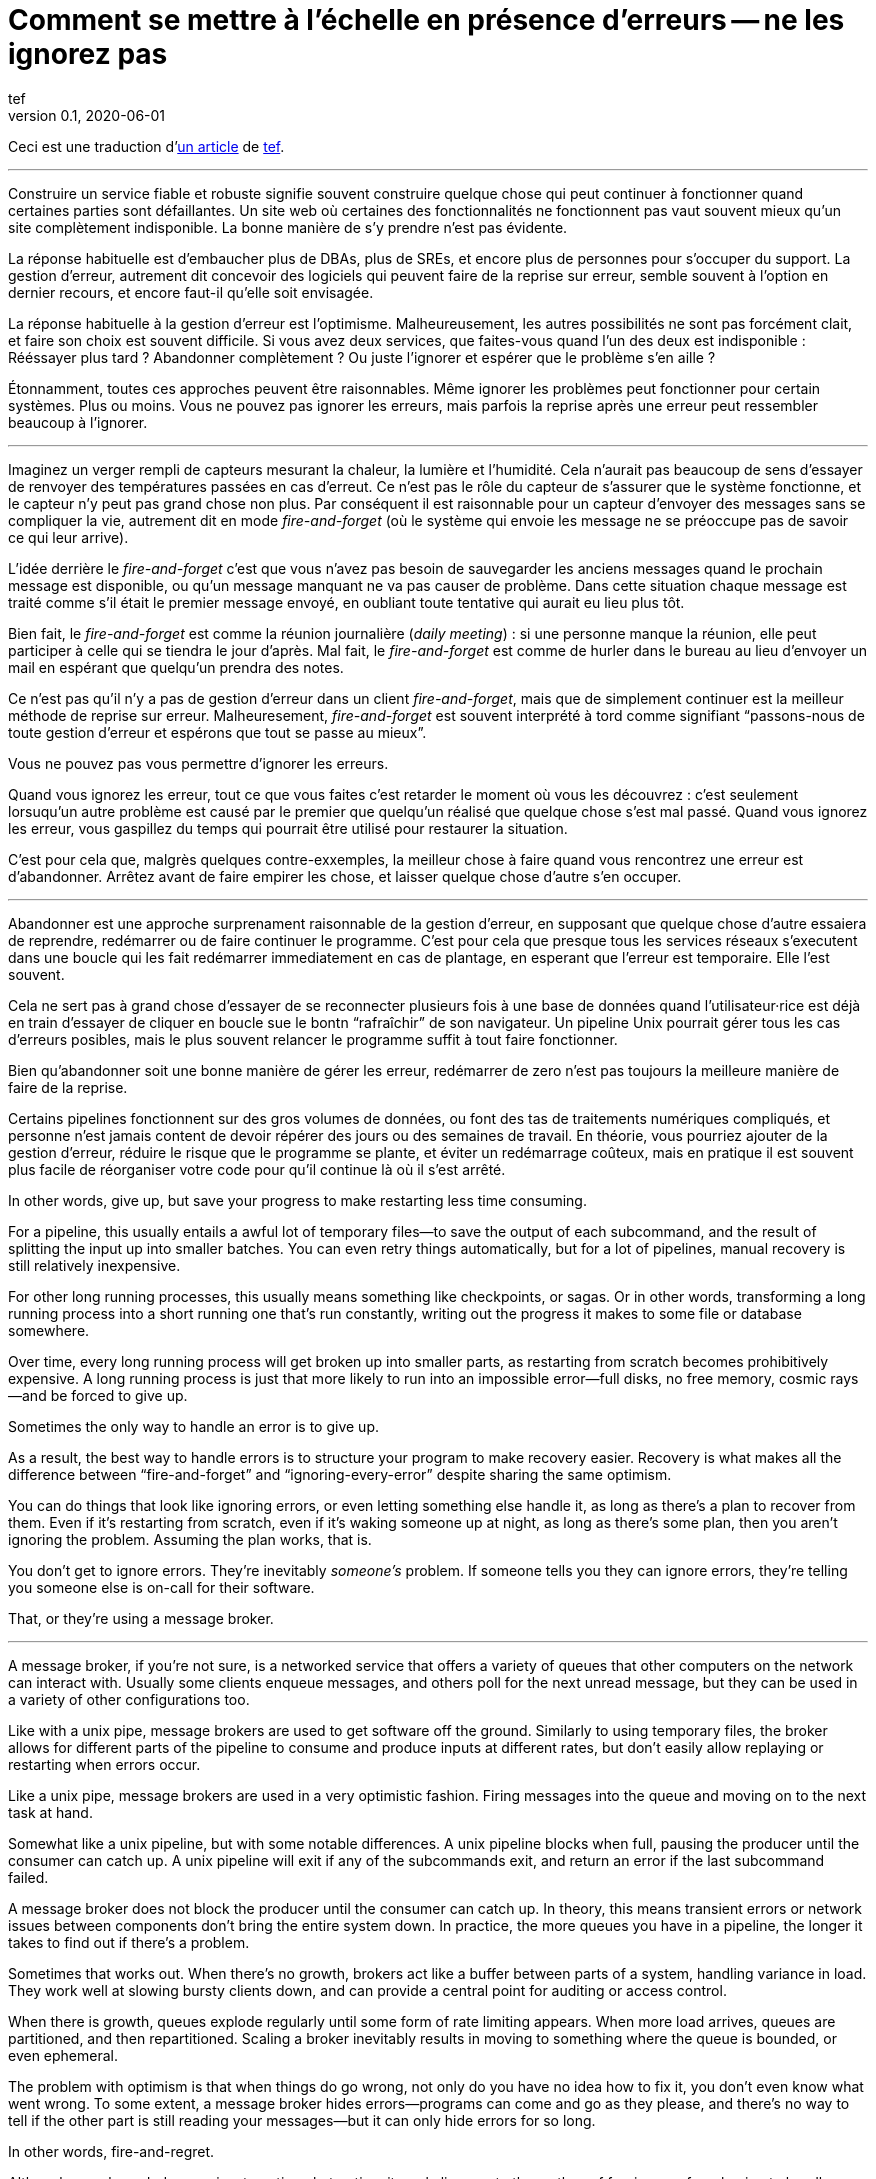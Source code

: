 = Comment se mettre à l'échelle en présence d'erreurs -- ne les ignorez pas
tef
v0.1, 2020-06-01
:article_lang: fr
:article_image: avatar.jpg
:faf: fire-and-forget

Ceci est une traduction d'link:https://programmingisterrible.com/post/188942142748/scaling-in-the-presence-of-errorsdont-ignore[un article] de link:http://twitter.com/tef_ebooks[tef].

''''

Construire un service fiable et robuste signifie souvent construire quelque chose qui peut continuer à fonctionner quand certaines parties sont défaillantes.
Un site web où certaines des fonctionnalités ne fonctionnent pas vaut souvent mieux qu'un site complètement indisponible.
La bonne manière de s'y prendre n'est pas évidente.

La réponse habituelle est d'embaucher plus de DBAs, plus de SREs, et encore plus de personnes pour s'occuper du support.
La gestion d'erreur, autrement dit concevoir des logiciels qui peuvent faire de la reprise sur erreur, semble souvent à l'option en dernier recours, et encore faut-il qu'elle soit envisagée.

La réponse habituelle à la gestion d'erreur est l'optimisme.
Malheureusement, les autres possibilités ne sont pas forcément clait, et faire son choix est souvent difficile.
Si vous avez deux services, que faites-vous quand l'un des deux est indisponible{nbsp}: Rééssayer plus tard{nbsp}? Abandonner complètement{nbsp}? Ou juste l'ignorer et espérer que le problème s'en aille{nbsp}?

Étonnamment, toutes ces approches peuvent être raisonnables.
Même ignorer les problèmes peut fonctionner pour certain systèmes.
Plus ou moins.
Vous ne pouvez pas ignorer les erreurs, mais parfois la reprise après une erreur peut ressembler beaucoup à l'ignorer.

''''

Imaginez un verger rempli de capteurs mesurant la chaleur, la lumière et l'humidité.
Cela n'aurait pas beaucoup de sens d'essayer de renvoyer des températures passées en cas d'erreut.
Ce n'est pas le rôle du capteur de s'assurer que le système fonctionne, et le capteur n'y peut pas grand chose non plus.
Par conséquent il est raisonnable pour un capteur d'envoyer des messages sans se compliquer la vie, autrement dit en mode _{faf}_ (où le système qui envoie les message ne se préoccupe pas de savoir ce qui leur arrive).

L'idée derrière le _{faf}_ c'est que vous n'avez pas besoin de sauvegarder les anciens messages quand le prochain message est disponible, ou qu'un message manquant ne va pas causer de problème.
Dans cette situation chaque message est traité comme s'il était le premier message envoyé, en oubliant toute tentative qui aurait eu lieu plus tôt.

Bien fait, le _{faf}_ est comme la réunion journalière (_daily meeting_){nbsp}: si une personne manque la réunion, elle peut participer à celle qui se tiendra le jour d'après.
Mal fait, le _{faf}_ est comme de hurler dans le bureau au lieu d'envoyer un mail en espérant que quelqu'un prendra des notes.

Ce n'est pas qu'il n'y a pas de gestion d'erreur dans un client _{faf}_, mais que de simplement continuer est la meilleur méthode de reprise sur erreur.
Malheuresement, _{faf}_ est souvent interprété à tord comme signifiant "`passons-nous de toute gestion d'erreur et espérons que tout se passe au mieux`".

Vous ne pouvez pas vous permettre d'ignorer les erreurs.

Quand vous ignorez les erreur, tout ce que vous faites c'est retarder le moment où vous les découvrez{nbsp}: c'est seulement lorsuqu'un autre problème est causé par le premier que quelqu'un réalisé que quelque chose s'est mal passé.
Quand vous ignorez les erreur, vous gaspillez du temps qui pourrait être utilisé pour restaurer la situation.

C'est pour cela que, malgrès quelques contre-exxemples, la meilleur chose à faire quand vous rencontrez une erreur est d'abandonner.
Arrêtez avant de faire empirer les chose, et laisser quelque chose d'autre s'en occuper.

''''

Abandonner est une approche surprenament raisonnable de la gestion d'erreur, en supposant que quelque chose d'autre essaiera de reprendre, redémarrer ou de faire continuer le programme.
C'est pour cela que presque tous les services réseaux s'executent dans une boucle qui les fait redémarrer immediatement en cas de plantage, en esperant que l'erreur est temporaire.
Elle l'est souvent.

Cela ne sert pas à grand chose d'essayer de se reconnecter plusieurs fois à une base de données quand l'utilisateur·rice est déjà en train d'essayer de cliquer en boucle sue le bontn "`rafraîchir`" de son navigateur.
Un pipeline Unix pourrait gérer tous les cas d'erreurs posibles, mais le plus souvent relancer le programme suffit à tout faire fonctionner.

Bien qu'abandonner soit une bonne manière de gérer les erreur, redémarrer de zero n'est pas toujours la meilleure manière de faire de la reprise.

Certains pipelines fonctionnent sur des gros volumes de données, ou font des tas de traitements numériques compliqués, et personne n'est jamais content de devoir répérer des jours ou des semaines de travail.
En théorie, vous pourriez ajouter de la gestion d'erreur, réduire le risque que le programme se plante, et éviter un redémarrage coûteux, mais en pratique il est souvent plus facile de réorganiser votre code pour qu'il continue là où il s'est arrêté.


In other words, give up, but save your progress to make restarting less
time consuming.

For a pipeline, this usually entails a awful lot of temporary files—to
save the output of each subcommand, and the result of splitting the
input up into smaller batches. You can even retry things automatically,
but for a lot of pipelines, manual recovery is still relatively
inexpensive.

For other long running processes, this usually means something like
checkpoints, or sagas. Or in other words, transforming a long running
process into a short running one that's run constantly, writing out the
progress it makes to some file or database somewhere.

Over time, every long running process will get broken up into smaller
parts, as restarting from scratch becomes prohibitively expensive. A
long running process is just that more likely to run into an impossible
error—full disks, no free memory, cosmic rays—and be forced to give up.

Sometimes the only way to handle an error is to give up.

As a result, the best way to handle errors is to structure your program
to make recovery easier. Recovery is what makes all the difference
between "`fire-and-forget`" and "`ignoring-every-error`" despite sharing the
same optimism.

You can do things that look like ignoring errors, or even letting
something else handle it, as long as there's a plan to recover from
them. Even if it's restarting from scratch, even if it's waking someone
up at night, as long as there's some plan, then you aren't ignoring the
problem. Assuming the plan works, that is.

You don't get to ignore errors. They're inevitably _someone's_ problem.
If someone tells you they can ignore errors, they're telling you someone
else is on-call for their software.

That, or they're using a message broker.

''''

A message broker, if you're not sure, is a networked service that offers
a variety of queues that other computers on the network can interact
with. Usually some clients enqueue messages, and others poll for the
next unread message, but they can be used in a variety of other
configurations too.

Like with a unix pipe, message brokers are used to get software off the
ground. Similarly to using temporary files, the broker allows for
different parts of the pipeline to consume and produce inputs at
different rates, but don't easily allow replaying or restarting when
errors occur.

Like a unix pipe, message brokers are used in a very optimistic fashion.
Firing messages into the queue and moving on to the next task at hand.

Somewhat like a unix pipeline, but with some notable differences. A unix
pipeline blocks when full, pausing the producer until the consumer can
catch up. A unix pipeline will exit if any of the subcommands exit, and
return an error if the last subcommand failed.

A message broker does not block the producer until the consumer can
catch up. In theory, this means transient errors or network issues
between components don't bring the entire system down. In practice, the
more queues you have in a pipeline, the longer it takes to find out if
there's a problem.

Sometimes that works out. When there's no growth, brokers act like a
buffer between parts of a system, handling variance in load. They work
well at slowing bursty clients down, and can provide a central point for
auditing or access control.

When there is growth, queues explode regularly until some form of rate
limiting appears. When more load arrives, queues are partitioned, and
then repartitioned. Scaling a broker inevitably results in moving to
something where the queue is bounded, or even ephemeral.

The problem with optimism is that when things do go wrong, not only do
you have no idea how to fix it, you don't even know what went wrong. To
some extent, a message broker hides errors—programs can come and go as
they please, and there's no way to tell if the other part is still
reading your messages—but it can only hide errors for so long.

In other words, fire-and-regret.

Although an unbounded queue is a tempting abstraction, it rarely lives
up to the mythos of freeing you from having to handle errors. Unlike a
unix pipeline, a message broker will always fill up your disks before
giving up, and changing things to make recovery easy isn't as straight
forward as adding more temporary files.

Brokers can only recover from one error—a temporary network outage—so
other mechanisms get brought in to compensate. Timeouts, retries, and
sometimes even a second "`priority`" queue, because head-of-line blocking
is genuinely terrible to deal with. Even then, if a worker crashes,
messages can still get dropped.

Queues rarely help with recovery. They frequently impede it.

Imagine a build pipeline, or background job service where requests are
dumped into some queue with wild abandon. When something breaks, or
isn't running like it is supposed to, you have no idea where to start
recovery.

With a background queue, you can't tell what jobs are currently being
run right now. You can't tell if something's being retried, or failed,
but maybe you've got log files you can search through. With logs, you
can see what the system was doing a few minutes ago, but you still have
no idea what it might be doing right now.

Even if you know the size of a queue, you'll have to check the dashboard
a few minutes later—to see if the line wiggled—before you know for sure
if things are probably working. Hopefully.

Making a build pipeline with queues is relatively easy, but building one
that the user can cancel, or watch, involves a lot more work. As soon as
you want to cancel a task, or inspect a task, you need to keep things
somewhere other than a queue.

Knowing what a program is up to means tracking the in-between parts, and
even for something as simple as running a background task, it can
involve many states—Created, Enqueued, Processing, Complete, Failed, not
just Enqueued—and a broker only handles that last part.

Not very well. As soon as one queue feeds into another, an item of work
can be in several different queues at once. If an item is missing from
the queue, you know it's either being dropped or processed, if an item
is in the queue, you don't know if it's being processed, but you do know
it will be. A queue doesn't just hide errors, it hides state too.

Recovery means knowing what state the program was in before things went
wrong, and when you fire-and-forget into a queue, you give up on knowing
what happens to it. Handling errors, recovering from errors, means
building software that can knows what state it is currently operating
in. It also means structuring things to make recovery possible.

That, or you give up on on automated recovery of almost any kind. In
some ways, I'm not arguing against fire-and-forget, or against
optimism—but against optimism that prevents recovery. Not against
queues, but how queues inevitably get used.

Unfortunately, recovery is relatively easy to imagine but not
necessarily straight forward to implement.

This is why some people opt to use a replicated log, instead of a
message broker.

''''

If you've never used a replicated log, imagine an append only database
table without a primary key, or a text file with backups, and you're
close. Or imagine a message broker, but instead of enqueue and dequeue,
you can append to the log or read from the log.

Like a queue, a replicated log can be used in a fire-and-forget fashion
with not so great consequences. Just like before, chaos will ensue as
concepts like rate-limiting, head-of-line blocking, and the
end-to-end-principle are slowly contended with—If you use a replicated
log like a queue, it will fail like a queue.

Unlike a queue, a replicated log can aid recovery.

Every consumer sees the same log entries, in the same order, so it's
possible to recover by replaying the log, or by catching up on old
entries. In some ways it's more like using temporary files instead of a
pipeline to join things together, and the strategies for recovery
overlap with temporary files, too—like partitioning the log so that
restarts aren't as expensive.

Like temporary files, a replicated log can aid in recovery, but only to
a certain point. A consumer will see the same messages, in the same
order, but if a entry gets dropped before reaching the log, or if
entries arrive in the wrong order, some, or potentially all hell can
break loose.

You can't just fire-and-forget into a log, not over a network. Although
a replicated log is ordered, it will preserve the ordering it gets,
whatever that happens to be.

This isn't always a problem. Some logs are used to capture analytic
data, or fed into aggregators, so the impact of a few missing or out of
order entries is relatively low—a few missing entries might as well be
called high-volume random sampling and declared a non-issue.

For other logs, missing entries could cause untold misery. Recovering
from missing entries might involve rebuilding the entire log from
scratch. If you're using a replicated log for replication, you probably
care quite a lot about the order of log entries.

Like before, you can't ignore errors—you only make things expensive to
recover from.

Handling errors like out of order or missing log entries means being
able to work out when they have occurred.

This is more difficult than you might imagine.

''''

Take two services, a primary and a secondary, both with databases, and
imagine using a replicated log to copy changes from one to another.

It doesn't seem to difficult at first. Every time the primary service
makes a change to the database, it writes to to log. The secondary reads
from the log, and updates its database. If the primary service is a
single process, it's pretty easy to ensure that every message is sent in
the right order. When there's more than one writer, things can get
rather involved.

Now, you could switch things around—write to the log first, then apply
the changes to the database, or use the database's log directly—and
avoid the problem altogether, but these aren't always an option.
Sometimes you're forced to handle the problem of ordering the entries
yourself.

In other words, you'll need to order the messages before writing them to
the log.

You could let something else provide the order, but you'd be mistaken if
you think a timestamp would help. Clocks move forwards and backwards and
this can cause all sorts of headaches.

One of the most frustrating problems with timestamps is ‘doomstones':
when a service deletes a key but has a wonky clock far out in the
future, and issues an event with a similar timestamp. All operations get
silently dropped until the deletion event is cleared. The other problem
with timestamps is that if you have two entries, one after the other,
you can't tell if there are any entries that came between them.

Things like "`Hybrid Logical Clocks`", or even atomic clocks can help to
narrow down clock drift, but only so much. You can only narrow down the
window of uncertainty, there's still _some_ clock skew. Again, clocks
will go forwards and backwards—timestamps are terrible for ordering
things precisely.

In practice you need explicit version numbers, 1,2,3… etc, or a unique
identifier for each version of each entry, and a link back to the record
being updated, to order messages.

With a version number, messages can be reordered, missing messages can
be detected, and both can be recovered from, although managing and
assigning those version numbers can be quite difficult in practice.
Timestamps are still useful, if only for putting things in a human
perspective, but without a version number, it's impossible to know what
precise order things happened in—and that no steps are missing, either.

You don't get to ignore errors, but sometimes the error handling code
isn't that obvious.

Using version numbers or even timestamps both fall under building a plan
for recovery. Building something that can continue to operate in the
presence of failure. Unfortunately, building something that works when
other parts fail is one of the more challenging parts of software
engineering.

It doesn't help that doing the same thing in the same order is so
difficult that people use terms like causality and determinism to make
the point sink in.

You don't get to ignore errors, but no one said it was going to be easy.

''''

Although using things like replicated logs, message brokers, or even
using unix pipes can allow you to build prototypes, clear demonstrations
of how your software works—they do not free you from the burden of
handling errors.

You can't avoid error handling code, not at scale.

The secret to error handling at scale isn't giving up, ignoring the
problem, or even it trying again—it is structuring a program for
recovery, making errors stand out, allowing other parts of the program
to make decisions.

Techniques like fail-fast, crash-only-software, process supervision, but
also things like clever use of version numbers, and occasionally the odd
bit of statelessness or idempotence. What these all have in common is
that they're all methods of recovery.

Recovery is the secret to handling errors. Especially at scale.

Giving up early so other things have a chance, continuing on so other
things can catch up, restarting from a clean state to try again, saving
progress so that things do not have to be repeated.

That, or put it off for a while. Buy a lot of disks, hire a few SREs,
and add another graph to the dashboard.

The problem with scale is that you can't approach it with optimism. As
the system grows, it needs redundancy, or to be able to function in the
presence of partial errors or intermittent faults. Humans can only fill
in so many gaps.

Staff turnover is the worst form of technical debt.

Writing robust software means building systems that can exist in a state
of partial failure (like incomplete output), and writing resilient
software means building systems that are always in a state of recovery
(like restarting)—neither come from engineering the happy path of your
software.

When you ignore errors, you transform them into mysteries to solve.
Something or someone else will have to handle them, and then have to
recover from them—usually by hand, and almost always at great expense.

The problem with avoiding error handling in code is that you're only
avoiding automating it.

In other words, the trick to scaling in the presence of errors is
building software around the notion of recovery. Automated recovery.

That, or burnout. Lots of burnout. You don't get to ignore errors.